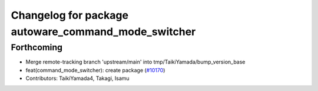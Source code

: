^^^^^^^^^^^^^^^^^^^^^^^^^^^^^^^^^^^^^^^^^^^^^^^^^^^^
Changelog for package autoware_command_mode_switcher
^^^^^^^^^^^^^^^^^^^^^^^^^^^^^^^^^^^^^^^^^^^^^^^^^^^^

Forthcoming
-----------
* Merge remote-tracking branch 'upstream/main' into tmp/TaikiYamada/bump_version_base
* feat(command_mode_switcher): create package (`#10170 <https://github.com/TaikiYamada4/autoware_universe/issues/10170>`_)
* Contributors: TaikiYamada4, Takagi, Isamu
